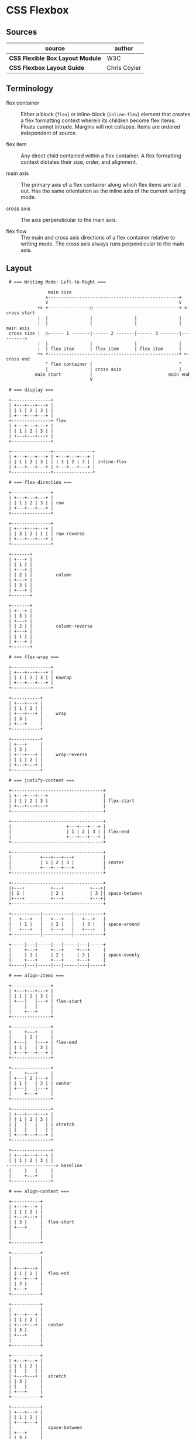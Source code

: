 * CSS Flexbox

** Sources

| source                           | author       |
|----------------------------------+--------------|
| *CSS Flexible Box Layout Module* | W3C          |
| *CSS Flexbox Layout Guide*       | Chris Coyier |

** Terminology

- flex container :: Either a block (~flex~) or inline-block (~inline-flex~) element that creates
  a flex formatting context wherein its children become flex items. Floats cannot intrude. Margins
  will not collapse. Items are ordered independent of source.

- flex item :: Any direct child contained within a flex container. A flex formatting context dictates
  their size, order, and alignment.
  
- main axis :: The primary axis of a flex container along which flex items are laid out.
  Has the same orientation as the inline axis of the current writing mode.

- cross axis :: The axis perpendicular to the main axis.

- flex flow :: The main and cross axis directions of a flex container relative to writing mode.
  The cross axis always runs perpendicular to the main axis.

** Layout

#+begin_example
  # === Writing Mode: Left-to-Right ===
  
                 main size
                +--------------------------------------------------+
                V                                                  V
             +> +----------------◯---------------------------------+ <- cross start
             |  |                |                |                |
             |  |                |                |                | main axis
  cross size |  ◯------ 1 -------|------ 2 -------|------ 3 -------|---------->
             |  |                |                |                |
             |  | flex item      | flex item      | flex item      |
             +> +--------------------------------------------------+ <- cross end
                ^ flex container |                                 ^
                |                | cross axis                      |
            main start           |                             main end
                                 V

  # === display ===

  +---------------+
  | +---+---+---+ |
  | | 1 | 2 | 3 | |
  | +---+---+---+ |
  +---------------+ flex
  | +---+---+---+ |
  | | 1 | 2 | 3 | |
  | +---+---+---+ |
  +---------------+

  +---------------+---------------+
  | +---+---+---+ | +---+---+---+ |
  | | 1 | 2 | 3 | | | 1 | 2 | 3 | | inline-flex
  | +---+---+---+ | +---+---+---+ |
  +---------------+---------------+
  
  # === flex-direction ===

  +---------------+
  | +---+---+---+ |
  | | 1 | 2 | 3 | | row
  | +---+---+---+ |
  +---------------+

  +---------------+
  | +---+---+---+ |
  | | 3 | 2 | 1 | | row-reverse
  | +---+---+---+ |
  +---------------+

  +-------+
  | +---+ |
  | | 1 | |
  | +---+ |
  | | 2 | |         column
  | +---+ |
  | | 3 | |
  | +---+ |
  +-------+

  +-------+
  | +---+ |
  | | 3 | |
  | +---+ |
  | | 2 | |         column-reverse
  | +---+ |
  | | 1 | |
  | +---+ |
  +-------+

  # === flex-wrap ===

  +---------------+
  | +---+---+---+ |
  | | 1 | 2 | 3 | | nowrap
  | +---+---+---+ |
  +---------------+

  +-----------+
  | +---+---+ |
  | | 1 | 2 | |
  | +---+---+ |     wrap
  | | 3 |     |
  | +---+     |
  +-----------+

  +-----------+
  | +---+     |
  | | 3 |     |
  | +---+---+ |     wrap-reverse
  | | 1 | 2 | |
  | +---+---+ |
  +-----------+

  # === justify-content ===
  
  +-----------------------------------+
  | +---+---+---+                     |
  | | 1 | 2 | 3 |                     | flex-start
  | +---+---+---+                     |
  +-----------------------------------+

  +-----------------------------------+
  |                     +---+---+---+ |
  |                     | 1 | 2 | 3 | | flex-end
  |                     +---+---+---+ |
  +-----------------------------------+

  +-----------------------------------+
  |           +---+---+---+           |
  |           | 1 | 2 | 3 |           | center
  |           +---+---+---+           |
  +-----------------------------------+

  +-----------------------------------+
  |+---+          +---+          +---+|
  || 1 |          | 2 |          | 3 || space-between
  |+---+          +---+          +---+|
  +-----------------------------------+

  +-----------|-----------|-----------+
  |   +---+   |   +---+   |   +---+   |
  |   | 1 |   |   | 2 |   |   | 3 |   | space-around
  |   +---+   |   +---+   |   +---+   |
  +-----------|-----------|-----------+

  +-----|---|-----|---|-----|---|-----+
  |     +---+     +---+     +---+     |
  |     | 1 |     | 2 |     | 3 |     | space-evenly
  |     +---+     +---+     +---+     |
  +-----|---|-----|---|-----|---|-----+

  # === align-items ===

  +---------------+
  | +---+---+---+ |
  | | 1 | 2 | 3 | |
  | +---|   |---+ | flex-start
  |     |   |     |
  |     +---+     |
  +---------------+

  +---------------+
  |     +---+     |
  |     | 2 |     |
  | +---|   |---+ | flex-end
  | | 1 |   | 3 | |
  | +---+---+---+ |
  +---------------+

  +---------------+
  |     +---+     |
  | +---| 2 |---+ |
  | | 1 |   | 3 | | center
  | +---|   |---+ |
  |     +---+     |
  +---------------+

  +---------------+
  | +---+---+---+ |
  | | 1 | 2 | 3 | |
  | |   |   |   | | stretch
  | |   |   |   | |
  | +---+---+---+ |
  +---------------+

  +---------------+
  | +---+---+---+ |
  | | 1 | 2 | 3 | |
 -------------------> baseline
  |     |   |     |
  |     +---+     |
  +---------------+

  # === align-content ===

  +-----------+
  | +---+---+ |
  | | 1 | 2 | |
  | +---+---+ |
  | | 3 |     |  flex-start
  | +---+     |
  |           |
  |           |
  +-----------+

  +-----------+
  |           |
  |           |
  | +---+---+ |
  | | 1 | 2 | |  flex-end
  | +---+---+ |
  | | 3 |     |
  | +---+     |
  +-----------+

  +-----------+
  |           |
  | +---+---+ |
  | | 1 | 2 | |
  | +---+---+ |  center
  | | 3 |     |
  | +---+     |
  |           |
  +-----------+

  +-----------+
  | +---+---+ |
  | | 1 | 2 | |
  | |   |   | |
  | +---+---+ |  stretch
  | | 3 |     |
  | |   |     |
  | +---+     |
  +-----------+

  +-----------+
  | +---+---+ |
  | | 1 | 2 | |
  | +---+---+ |
  |           |  space-between
  | +---+     |
  | | 3 |     |
  | +---+     |
  +-----------+

  +-----------+
  |           |
  | +---+---+ |
  | | 1 | 2 | |
  | +---+---+ |
  |           |
 --------------- space-around
  |           |
  | +---+     |
  | | 3 |     |
  | +---+     |
  |           |
  +-----------+

  # === gap: row column ===

  +---------------------+
  |+---+  +---+  +---+  |
  || 1 |  | 2 |  | 3 |  | gap: value
  |+---+  +---+  +---+  |
  +---------------------+

  +---------------------+
  |+---+  +---+  +---+  |
  || 1 |  | 2 |  | 3 |  |
  |+---+  +---+  +---+  |
  |                     | gap: value
  |+---+  +---+  +---+  |
  || 1 |  | 2 |  | 3 |  |
  |+---+  +---+  +---+  |
  +---------------------+

  +---------------------+
  |+---+   +---+   +---+|
  || 1 |   | 2 |   | 3 ||
  |+---+   +---+   +---+| gap: value (value * 2)
  |+---+   +---+   +---+|
  || 1 |   | 2 |   | 3 ||
  |+---+   +---+   +---+|
  +---------------------+
#+end_example

** Flex Property

- flex :: A shorthand property that sets how a flex item will grow or shrink
  to fit the space available in its container. Its constituent properties are
  ~flex-grow~, ~flex-shrink~, and ~flex-basis~.

- flex-grow :: Sets the flex grow factor, which specifies how much of the flex
  container's positive free space should be assigned to the targeted flex item's
  main size. A factor of 0 sets grow to false. A factor greater than zero grows
  the flex item relative to the grow factors of sibling flex items.

- flex-shrink :: Sets the flex shrink factor, which specifies how much of the flex
  container's negative free space should be assigned to the targeted flex item's
  main size. A factor of 0 sets shrink to false. A factor greater than zero shrinks
  the flex item relative to the shrink factors of sibling flex items.

- flex-basis :: Sets the initial main size of the targeted flex item.

| property        | grow | shrink | basis |
|-----------------+------+--------+-------|
| ~flex: initial~ |    0 |      1 | auto  |
| ~flex: none~    |    0 |      0 | auto  |
| ~flex: auto~    |    1 |      1 | auto  |
| ~flex: 2~       |    2 |      1 | 0%    |
| ~flex: 3rem~    |    1 |      1 | 3rem  |
| ~flex: 2 2~     |    2 |      2 | 0%    |
| ~flex: 1 1 50%~ |    1 |      1 | 50%   |
